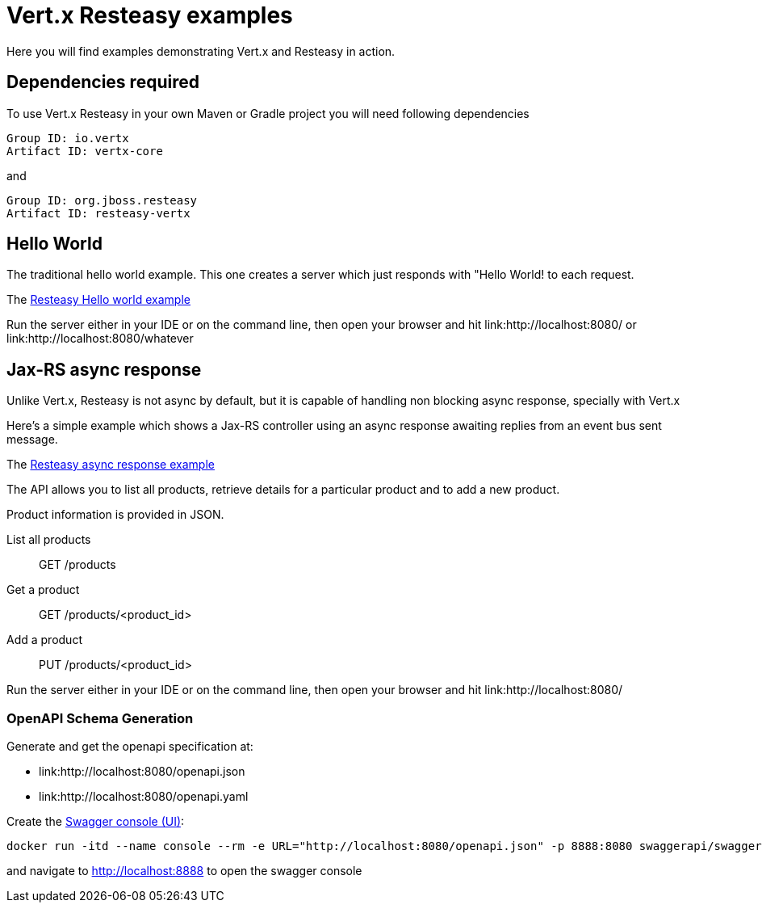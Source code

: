 = Vert.x Resteasy examples

Here you will find examples demonstrating Vert.x and Resteasy in action.

== Dependencies required

To use Vert.x Resteasy in your own Maven or Gradle project you will need following dependencies

----
Group ID: io.vertx
Artifact ID: vertx-core
----

and

----
Group ID: org.jboss.resteasy
Artifact ID: resteasy-vertx
----

== Hello World

The traditional hello world example. This one creates a server which just responds with "Hello World! to each request.

The link:src/main/java/io/vertx/examples/resteasy/helloworld/Server.java[Resteasy Hello world example]

Run the server either in your IDE or on the command line, then open your browser and hit
link:http://localhost:8080/ or link:http://localhost:8080/whatever

== Jax-RS async response

Unlike Vert.x, Resteasy is not async by default, but it is capable of handling non blocking async response,
specially with Vert.x

Here's a simple example which shows a Jax-RS controller using an async response awaiting replies
from an event bus sent message.

The link:src/main/java/io/vertx/examples/resteasy/asyncresponse/Main.java[Resteasy async response example]

The API allows you to list all products, retrieve details for a particular product and to add a new product.

Product information is provided in JSON.

List all products:: GET /products
Get a product:: GET /products/<product_id>
Add a product:: PUT /products/<product_id>

Run the server either in your IDE or on the command line, then open your browser and hit
link:http://localhost:8080/

=== OpenAPI Schema Generation

Generate and get the openapi specification at:

  * link:http://localhost:8080/openapi.json
  * link:http://localhost:8080/openapi.yaml

Create the https://github.com/swagger-api/swagger-ui[Swagger console (UI)]:

[source,bash]
----
docker run -itd --name console --rm -e URL="http://localhost:8080/openapi.json" -p 8888:8080 swaggerapi/swagger-ui
----

and navigate to http://localhost:8888 to open the swagger console
